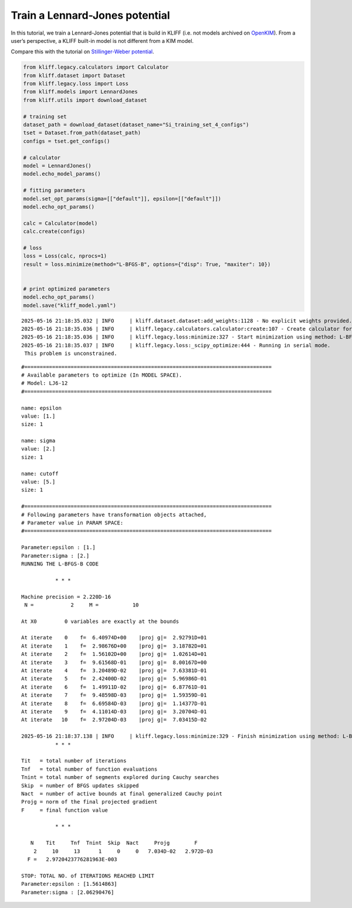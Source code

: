 Train a Lennard-Jones potential
===============================

In this tutorial, we train a Lennard-Jones potential that is build in
KLIFF (i.e. not models archived on `OpenKIM <https://openkim.org>`_). From a user’s perspective,
a KLIFF built-in model is not different from a KIM model.

Compare this with the tutorial on `Stillinger-Weber
potential <kim_SW_Si>`__.

.. code-block:: python

    from kliff.legacy.calculators import Calculator
    from kliff.dataset import Dataset
    from kliff.legacy.loss import Loss
    from kliff.models import LennardJones
    from kliff.utils import download_dataset
    
    # training set
    dataset_path = download_dataset(dataset_name="Si_training_set_4_configs")
    tset = Dataset.from_path(dataset_path)
    configs = tset.get_configs()
    
    # calculator
    model = LennardJones()
    model.echo_model_params()
    
    # fitting parameters
    model.set_opt_params(sigma=[["default"]], epsilon=[["default"]])
    model.echo_opt_params()
    
    calc = Calculator(model)
    calc.create(configs)
    
    # loss
    loss = Loss(calc, nprocs=1)
    result = loss.minimize(method="L-BFGS-B", options={"disp": True, "maxiter": 10})
    
    
    # print optimized parameters
    model.echo_opt_params()
    model.save("kliff_model.yaml")


.. parsed-literal::

    2025-05-16 21:18:35.032 \| INFO     \| kliff.dataset.dataset:add_weights:1128 - No explicit weights provided.
    2025-05-16 21:18:35.036 \| INFO     \| kliff.legacy.calculators.calculator:create:107 - Create calculator for 4 configurations.
    2025-05-16 21:18:35.036 \| INFO     \| kliff.legacy.loss:minimize:327 - Start minimization using method: L-BFGS-B.
    2025-05-16 21:18:35.037 \| INFO     \| kliff.legacy.loss:_scipy_optimize:444 - Running in serial mode.
     This problem is unconstrained.


.. parsed-literal::

    #================================================================================
    # Available parameters to optimize (In MODEL SPACE).
    # Model: LJ6-12
    #================================================================================
    
    name: epsilon
    value: [1.]
    size: 1
    
    name: sigma
    value: [2.]
    size: 1
    
    name: cutoff
    value: [5.]
    size: 1
    
    #================================================================================
    # Following parameters have transformation objects attached, 
    # Parameter value in PARAM SPACE: 
    #================================================================================
    
    Parameter:epsilon : [1.]
    Parameter:sigma : [2.]
    RUNNING THE L-BFGS-B CODE
    
               * * *
    
    Machine precision = 2.220D-16
     N =            2     M =           10
    
    At X0         0 variables are exactly at the bounds
    
    At iterate    0    f=  6.40974D+00    \|proj g\|=  2.92791D+01
    At iterate    1    f=  2.98676D+00    \|proj g\|=  3.18782D+01
    At iterate    2    f=  1.56102D+00    \|proj g\|=  1.02614D+01
    At iterate    3    f=  9.61568D-01    \|proj g\|=  8.00167D+00
    At iterate    4    f=  3.20489D-02    \|proj g\|=  7.63381D-01
    At iterate    5    f=  2.42400D-02    \|proj g\|=  5.96986D-01
    At iterate    6    f=  1.49911D-02    \|proj g\|=  6.87761D-01
    At iterate    7    f=  9.48598D-03    \|proj g\|=  1.59359D-01
    At iterate    8    f=  6.69584D-03    \|proj g\|=  1.14377D-01
    At iterate    9    f=  4.11014D-03    \|proj g\|=  3.20704D-01
    At iterate   10    f=  2.97204D-03    \|proj g\|=  7.03415D-02

    2025-05-16 21:18:37.138 \| INFO     \| kliff.legacy.loss:minimize:329 - Finish minimization using method: L-BFGS-B.
               * * *
    
    Tit   = total number of iterations
    Tnf   = total number of function evaluations
    Tnint = total number of segments explored during Cauchy searches
    Skip  = number of BFGS updates skipped
    Nact  = number of active bounds at final generalized Cauchy point
    Projg = norm of the final projected gradient
    F     = final function value
    
               * * *
    
       N    Tit     Tnf  Tnint  Skip  Nact     Projg        F
        2     10     13      1     0     0   7.034D-02   2.972D-03
      F =   2.9720423776281963E-003
    
    STOP: TOTAL NO. of ITERATIONS REACHED LIMIT                 
    Parameter:epsilon : [1.5614863]
    Parameter:sigma : [2.06290476]

